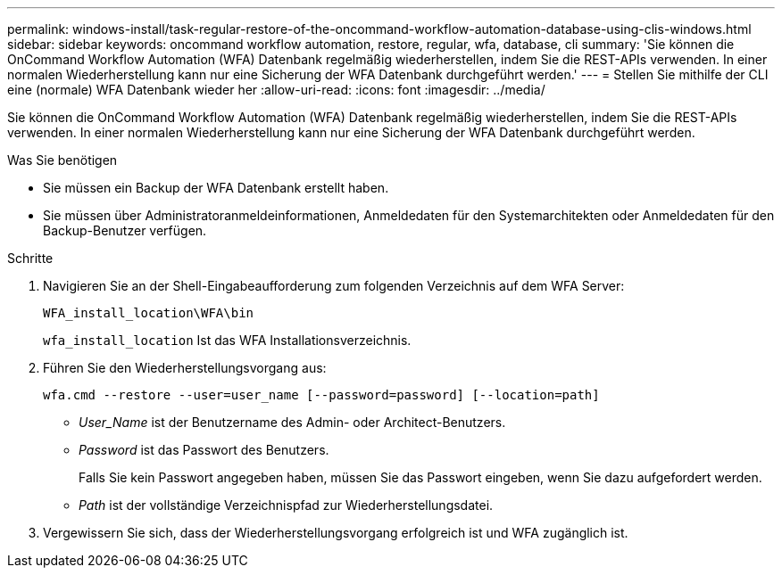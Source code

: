 ---
permalink: windows-install/task-regular-restore-of-the-oncommand-workflow-automation-database-using-clis-windows.html 
sidebar: sidebar 
keywords: oncommand workflow automation, restore, regular, wfa, database, cli 
summary: 'Sie können die OnCommand Workflow Automation (WFA) Datenbank regelmäßig wiederherstellen, indem Sie die REST-APIs verwenden. In einer normalen Wiederherstellung kann nur eine Sicherung der WFA Datenbank durchgeführt werden.' 
---
= Stellen Sie mithilfe der CLI eine (normale) WFA Datenbank wieder her
:allow-uri-read: 
:icons: font
:imagesdir: ../media/


[role="lead"]
Sie können die OnCommand Workflow Automation (WFA) Datenbank regelmäßig wiederherstellen, indem Sie die REST-APIs verwenden. In einer normalen Wiederherstellung kann nur eine Sicherung der WFA Datenbank durchgeführt werden.

.Was Sie benötigen
* Sie müssen ein Backup der WFA Datenbank erstellt haben.
* Sie müssen über Administratoranmeldeinformationen, Anmeldedaten für den Systemarchitekten oder Anmeldedaten für den Backup-Benutzer verfügen.


.Schritte
. Navigieren Sie an der Shell-Eingabeaufforderung zum folgenden Verzeichnis auf dem WFA Server:
+
`WFA_install_location\WFA\bin`

+
`wfa_install_location` Ist das WFA Installationsverzeichnis.

. Führen Sie den Wiederherstellungsvorgang aus:
+
`wfa.cmd --restore --user=user_name [--password=password] [--location=path]`

+
** _User_Name_ ist der Benutzername des Admin- oder Architect-Benutzers.
** _Password_ ist das Passwort des Benutzers.
+
Falls Sie kein Passwort angegeben haben, müssen Sie das Passwort eingeben, wenn Sie dazu aufgefordert werden.

** _Path_ ist der vollständige Verzeichnispfad zur Wiederherstellungsdatei.


. Vergewissern Sie sich, dass der Wiederherstellungsvorgang erfolgreich ist und WFA zugänglich ist.

